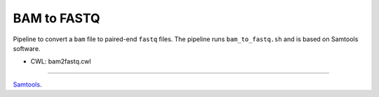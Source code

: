 ============
BAM to FASTQ
============

Pipeline to convert a ``bam`` file to paired-end ``fastq`` files.
The pipeline runs ``bam_to_fastq.sh`` and is based on Samtools software.

* CWL: bam2fastq.cwl


----

`Samtools <http://www.htslib.org>`__.
